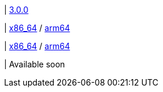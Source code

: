 | 
https://github.com/typedb/typedb/releases/tag/3.0.0[3.0.0]

| 
// tag::mac[]
https://repo.typedb.com/public/public-release/raw/names/typedb-all-mac-x86_64/versions/3.0.0/typedb-all-mac-x86_64-3.0.0.zip[x86_64]
/ https://repo.typedb.com/public/public-release/raw/names/typedb-all-mac-arm64/versions/3.0.0/typedb-all-mac-arm64-3.0.0.zip[arm64]
// end::mac[]

| 
// tag::linux[]
https://repo.typedb.com/public/public-release/raw/names/typedb-all-linux-x86_64/versions/3.0.0/typedb-all-linux-x86_64-3.0.0.tar.gz[x86_64]
/ https://repo.typedb.com/public/public-release/raw/names/typedb-all-linux-arm64/versions/3.0.0/typedb-all-linux-arm64-3.0.0.tar.gz[arm64]
// end::linux[]

| 
// tag::windows[]
Available soon
// end::windows[]
